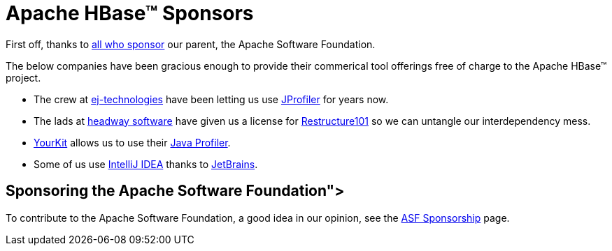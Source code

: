 ////
Licensed to the Apache Software Foundation (ASF) under one
or more contributor license agreements.  See the NOTICE file
distributed with this work for additional information
regarding copyright ownership.  The ASF licenses this file
to you under the Apache License, Version 2.0 (the
"License"); you may not use this file except in compliance
with the License.  You may obtain a copy of the License at

  http://www.apache.org/licenses/LICENSE-2.0

Unless required by applicable law or agreed to in writing,
software distributed under the License is distributed on an
"AS IS" BASIS, WITHOUT WARRANTIES OR CONDITIONS OF ANY
KIND, either express or implied.  See the License for the
specific language governing permissions and limitations
under the License.
////

= Apache HBase(TM) Sponsors

First off, thanks to link:http://www.apache.org/foundation/thanks.html[all who sponsor] our parent, the Apache Software Foundation.

The below companies have been gracious enough to provide their commerical tool offerings free of charge to the Apache HBase(TM) project.

* The crew at link:http://www.ej-technologies.com/[ej-technologies] have been letting us use link:http://www.ej-technologies.com/products/jprofiler/overview.html[JProfiler] for years now. 

* The lads at link:http://headwaysoftware.com/[headway software] have given us a license for link:http://headwaysoftware.com/products/?code=Restructure101[Restructure101] so we can untangle our interdependency mess.

* link:http://www.yourkit.com[YourKit] allows us to use their link:http://www.yourkit.com/overview/index.jsp[Java Profiler].
* Some of us use link:http://www.jetbrains.com/idea[IntelliJ IDEA] thanks to link:http://www.jetbrains.com/[JetBrains].

== Sponsoring the Apache Software Foundation">
To contribute to the Apache Software Foundation, a good idea in our opinion, see the link:http://www.apache.org/foundation/sponsorship.html[ASF Sponsorship] page.

